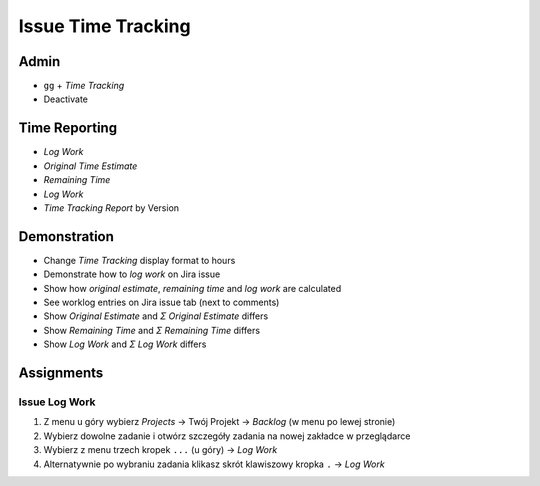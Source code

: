 Issue Time Tracking
===================


Admin
-----
* ``gg`` + `Time Tracking`
* Deactivate

.. figure:: ../_img/jira-timetracking-admin.png


Time Reporting
--------------
* `Log Work`
* `Original Time Estimate`
* `Remaining Time`
* `Log Work`
* `Time Tracking Report` by Version

.. figure:: ../_img/jira-report-timetracking-1.png
.. figure:: ../_img/jira-report-timetracking-2.png


Demonstration
-------------
* Change `Time Tracking` display format to hours
* Demonstrate how to `log work` on Jira issue
* Show how `original estimate`, `remaining time` and `log work` are calculated
* See worklog entries on Jira issue tab (next to comments)
* Show `Original Estimate` and `Σ Original Estimate` differs
* Show `Remaining Time` and `Σ Remaining Time` differs
* Show `Log Work` and `Σ Log Work` differs


Assignments
-----------

Issue Log Work
^^^^^^^^^^^^^^
#. Z menu u góry wybierz `Projects` -> Twój Projekt -> `Backlog` (w menu po lewej stronie)
#. Wybierz dowolne zadanie i otwórz szczegóły zadania na nowej zakładce w przeglądarce
#. Wybierz z menu trzech kropek ``...`` (u góry) -> `Log Work`
#. Alternatywnie po wybraniu zadania klikasz skrót klawiszowy kropka ``.`` -> `Log Work`
